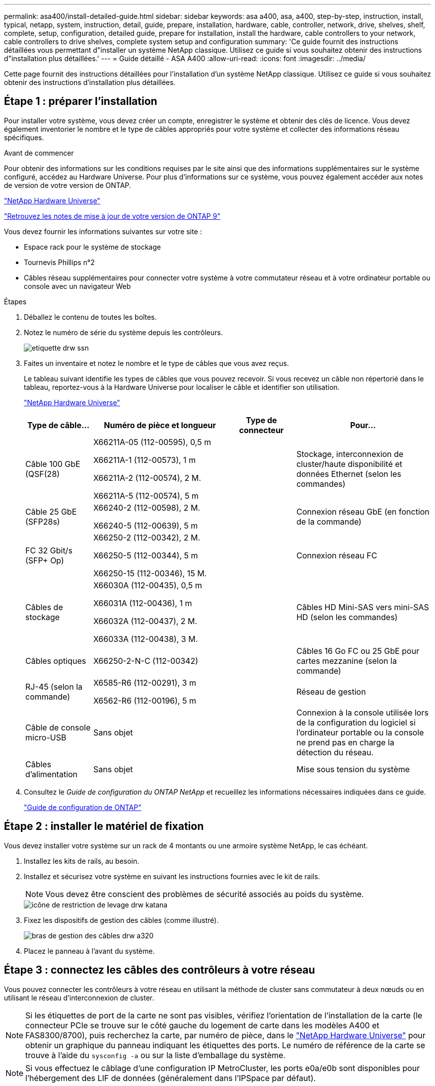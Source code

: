 ---
permalink: asa400/install-detailed-guide.html 
sidebar: sidebar 
keywords: asa a400, asa, a400, step-by-step, instruction, install, typical, netapp, system, instruction, detail, guide, prepare, installation, hardware, cable, controller, network, drive, shelves, shelf, complete, setup, configuration, detailed guide, prepare for installation, install the hardware, cable controllers to your network, cable controllers to drive shelves, complete system setup and configuration 
summary: 'Ce guide fournit des instructions détaillées vous permettant d"installer un système NetApp classique. Utilisez ce guide si vous souhaitez obtenir des instructions d"installation plus détaillées.' 
---
= Guide détaillé - ASA A400
:allow-uri-read: 
:icons: font
:imagesdir: ../media/


[role="lead"]
Cette page fournit des instructions détaillées pour l'installation d'un système NetApp classique. Utilisez ce guide si vous souhaitez obtenir des instructions d'installation plus détaillées.



== Étape 1 : préparer l'installation

Pour installer votre système, vous devez créer un compte, enregistrer le système et obtenir des clés de licence. Vous devez également inventorier le nombre et le type de câbles appropriés pour votre système et collecter des informations réseau spécifiques.

.Avant de commencer
Pour obtenir des informations sur les conditions requises par le site ainsi que des informations supplémentaires sur le système configuré, accédez au Hardware Universe. Pour plus d'informations sur ce système, vous pouvez également accéder aux notes de version de votre version de ONTAP.

https://hwu.netapp.com["NetApp Hardware Universe"]

http://mysupport.netapp.com/documentation/productlibrary/index.html?productID=62286["Retrouvez les notes de mise à jour de votre version de ONTAP 9"]

Vous devez fournir les informations suivantes sur votre site :

* Espace rack pour le système de stockage
* Tournevis Phillips n°2
* Câbles réseau supplémentaires pour connecter votre système à votre commutateur réseau et à votre ordinateur portable ou console avec un navigateur Web


.Étapes
. Déballez le contenu de toutes les boîtes.
. Notez le numéro de série du système depuis les contrôleurs.
+
image::../media/drw_ssn_label.png[etiquette drw ssn]

. Faites un inventaire et notez le nombre et le type de câbles que vous avez reçus.
+
Le tableau suivant identifie les types de câbles que vous pouvez recevoir. Si vous recevez un câble non répertorié dans le tableau, reportez-vous à la Hardware Universe pour localiser le câble et identifier son utilisation.

+
https://hwu.netapp.com["NetApp Hardware Universe"]

+
[cols="1,2,1,2"]
|===
| Type de câble... | Numéro de pièce et longueur | Type de connecteur | Pour... 


 a| 
Câble 100 GbE (QSF(28)
 a| 
X66211A-05 (112-00595), 0,5 m

X66211A-1 (112-00573), 1 m

X66211A-2 (112-00574), 2 M.

X66211A-5 (112-00574), 5 m
 a| 
image:../media/oie_cable100_gbe_qsfp28.png[""]
 a| 
Stockage, interconnexion de cluster/haute disponibilité et données Ethernet (selon les commandes)



 a| 
Câble 25 GbE (SFP28s)
 a| 
X66240-2 (112-00598), 2 M.

X66240-5 (112-00639), 5 m
 a| 
image:../media/oie_cable_sfp_gbe_copper.png[""]
 a| 
Connexion réseau GbE (en fonction de la commande)



 a| 
FC 32 Gbit/s (SFP+ Op)
 a| 
X66250-2 (112-00342), 2 M.

X66250-5 (112-00344), 5 m

X66250-15 (112-00346), 15 M.
 a| 
image:../media/oie_cable_sfp_gbe_copper.png[""]
 a| 
Connexion réseau FC



 a| 
Câbles de stockage
 a| 
X66030A (112-00435), 0,5 m

X66031A (112-00436), 1 m

X66032A (112-00437), 2 M.

X66033A (112-00438), 3 M.
 a| 
image:../media/oie_cable_mini_sas_hd_to_mini_sas_hd.png[""]
 a| 
Câbles HD Mini-SAS vers mini-SAS HD (selon les commandes)



 a| 
Câbles optiques
 a| 
X66250-2-N-C (112-00342)
 a| 
image:../media/oie_cable_fiber_lc_connector.png[""]
 a| 
Câbles 16 Go FC ou 25 GbE pour cartes mezzanine (selon la commande)



 a| 
RJ-45 (selon la commande)
 a| 
X6585-R6 (112-00291), 3 m

X6562-R6 (112-00196), 5 m
 a| 
image:../media/oie_cable_rj45.png[""]
 a| 
Réseau de gestion



 a| 
Câble de console micro-USB
 a| 
Sans objet
 a| 
image:../media/oie_cable_micro_usb.png[""]
 a| 
Connexion à la console utilisée lors de la configuration du logiciel si l'ordinateur portable ou la console ne prend pas en charge la détection du réseau.



 a| 
Câbles d'alimentation
 a| 
Sans objet
 a| 
image:../media/oie_cable_power.png[""]
 a| 
Mise sous tension du système

|===
. Consultez le _Guide de configuration du ONTAP NetApp_ et recueillez les informations nécessaires indiquées dans ce guide.
+
https://library.netapp.com/ecm/ecm_download_file/ECMLP2862613["Guide de configuration de ONTAP"]





== Étape 2 : installer le matériel de fixation

Vous devez installer votre système sur un rack de 4 montants ou une armoire système NetApp, le cas échéant.

. Installez les kits de rails, au besoin.
. Installez et sécurisez votre système en suivant les instructions fournies avec le kit de rails.
+

NOTE: Vous devez être conscient des problèmes de sécurité associés au poids du système.

+
image::../media/drw_katana_lifting_restriction_icon.png[icône de restriction de levage drw katana]

. Fixez les dispositifs de gestion des câbles (comme illustré).
+
image::../media/drw_a320_cable_management_arms.png[bras de gestion des câbles drw a320]

. Placez le panneau à l'avant du système.




== Étape 3 : connectez les câbles des contrôleurs à votre réseau

Vous pouvez connecter les contrôleurs à votre réseau en utilisant la méthode de cluster sans commutateur à deux nœuds ou en utilisant le réseau d'interconnexion de cluster.


NOTE: Si les étiquettes de port de la carte ne sont pas visibles, vérifiez l'orientation de l'installation de la carte (le connecteur PCIe se trouve sur le côté gauche du logement de carte dans les modèles A400 et FAS8300/8700), puis recherchez la carte, par numéro de pièce, dans le https://hwu.netapp.com["NetApp Hardware Universe"^] pour obtenir un graphique du panneau indiquant les étiquettes des ports. Le numéro de référence de la carte se trouve à l'aide du `sysconfig -a` ou sur la liste d'emballage du système.


NOTE: Si vous effectuez le câblage d'une configuration IP MetroCluster, les ports e0a/e0b sont disponibles pour l'hébergement des LIF de données (généralement dans l'IPSpace par défaut).



=== Option 1 : câler un cluster à deux nœuds sans commutateur

Les ports de données en option, les cartes NIC en option et les ports de gestion des modules de contrôleur sont connectés aux commutateurs. Les ports d'interconnexion de cluster et haute disponibilité sont câblés sur les deux modules de contrôleur.

Vous devez avoir contacté votre administrateur réseau pour obtenir des informations sur la connexion du système aux commutateurs.

Veillez à vérifier le sens des languettes de fixation du câble lors de l'insertion des câbles dans les orifices. Les languettes de branchement des câbles sont vers le haut pour tous les ports intégrés et vers le bas pour les cartes d'extension (NIC).

image::../media/oie_cable_pull_tab_up.png[tirer la languette du câble de l'oie vers le haut]

image::../media/oie_cable_pull_tab_down.png[languette de traction du câble oie vers le bas]


NOTE: Lorsque vous insérez le connecteur, vous devez le sentir en place ; si vous ne le sentez pas, retirez-le, tournez-le et réessayez.

.Étapes
. Utilisez l'animation ou l'illustration pour terminer le câblage entre les contrôleurs et les commutateurs :
+
.Animation : câblage de cluster sans commutateur à deux nœuds
video::48552ddf-0925-4f88-8e93-ab1b00666489[panopto]
+
image::../media/drw_A400_TNSC-network-cabling.png[Câblage réseau TNSC drw A400]

. Accédez à <<Étape 4 : câblage des contrôleurs aux tiroirs disques>> pour obtenir les instructions de câblage du tiroir disque.




=== Option 2 : câblage d'un cluster commuté

Les ports de données en option, les cartes NIC en option, les cartes mezzanine et les ports de gestion des modules de contrôleur sont connectés aux commutateurs. Les ports d'interconnexion de cluster et haute disponibilité sont câblés sur le commutateur de cluster/haute disponibilité.

Vous devez avoir contacté votre administrateur réseau pour obtenir des informations sur la connexion du système aux commutateurs.

Veillez à vérifier le sens des languettes de fixation du câble lors de l'insertion des câbles dans les orifices. Les languettes de branchement des câbles sont vers le haut pour tous les ports intégrés et vers le bas pour les cartes d'extension (NIC).

image::../media/oie_cable_pull_tab_up.png[tirer la languette du câble de l'oie vers le haut]

image::../media/oie_cable_pull_tab_down.png[languette de traction du câble oie vers le bas]


NOTE: Lorsque vous insérez le connecteur, vous devez le sentir en place ; si vous ne le sentez pas, retirez-le, tournez-le et réessayez.

.Étapes
. Utilisez l'animation ou l'illustration pour terminer le câblage entre les contrôleurs et les commutateurs :
+
.Animation - câblage commuté du cluster
video::8fefba75-f395-4cf2-ba3c-ab1b00665870[panopto]
+
image::../media/drw_a400_switched_network_cabling.png[câblage réseau commuté drw a400]

. Accédez à <<Étape 4 : câblage des contrôleurs aux tiroirs disques>> pour obtenir les instructions de câblage du tiroir disque.




== Étape 4 : câblage des contrôleurs aux tiroirs disques

Vous pouvez connecter le câble des tiroirs NSS224 ou SAS à votre système.



=== Option 1 : câblage des contrôleurs à un tiroir disque unique

Vous devez connecter chaque contrôleur aux modules NSM du tiroir de disque NS224.

Assurez-vous de vérifier que la flèche de l'illustration indique l'orientation correcte du connecteur de câble à languette. La languette de retrait du câble du NS224 est relevée.

image::../media/oie_cable_pull_tab_up.png[tirer la languette du câble de l'oie vers le haut]


NOTE: Lorsque vous insérez le connecteur, vous devez le sentir en place ; si vous ne le sentez pas, retirez-le, tournez-le et réessayez.

.Étapes
. Utilisez l'animation ou l'illustration suivante pour connecter les câbles des contrôleurs à un tiroir disque.
+
.Animation : Connectez les contrôleurs à un tiroir de disque NS224
video::48d68897-c91d-47dc-b4b0-ab1b0066808a[panopto]
+
image::../media/drw_a400_one_ns224_shelves.png[drw a400 une étagère ns224]

. Accédez à <<Étape 5 : installation et configuration complètes du système>> pour terminer l'installation et la configuration du système.




=== Option 2 : câblage des contrôleurs à deux tiroirs disques

Vous devez connecter chaque contrôleur aux modules NSM des deux tiroirs disques NS224.

Assurez-vous de vérifier que la flèche de l'illustration indique l'orientation correcte du connecteur de câble à languette. La languette de retrait du câble du NS224 est relevée.

image::../media/oie_cable_pull_tab_up.png[tirer la languette du câble de l'oie vers le haut]


NOTE: Lorsque vous insérez le connecteur, vous devez le sentir en place ; si vous ne le sentez pas, retirez-le, tournez-le et réessayez.

.Étapes
. Utilisez l'animation ou l'illustration suivante pour connecter les câbles des contrôleurs à deux tiroirs disques.
+
.Animation : Connectez les contrôleurs à un tiroir de disque NS224
video::5501c7bf-8b74-49e8-8067-ab1b00668804[panopto]
+
image::../media/drw_a400_two_ns224_shelves.png[drw a400 deux clayettes ns224]

. Accédez à <<Étape 5 : installation et configuration complètes du système>> pour terminer l'installation et la configuration du système.




=== Option 3 : câblage des contrôleurs aux tiroirs disques SAS

Vous devez connecter chaque contrôleur aux modules IOM des deux tiroirs disques SAS.

Assurez-vous de vérifier que la flèche de l'illustration indique l'orientation correcte du connecteur de câble à languette. La languette du câble pour la DS2244-C est abaissée.

image::../media/oie_cable_pull_tab_down.png[languette de traction du câble oie vers le bas]


NOTE: Lorsque vous insérez le connecteur, vous devez le sentir en place ; si vous ne le sentez pas, retirez-le, tournez-le et réessayez.

.Étapes
. Utilisez l'illustration suivante pour connecter les câbles des contrôleurs à deux tiroirs disques.
+
.Animation : Connectez les contrôleurs aux tiroirs disques SAS
video::cbb0280e-708d-4365-92b6-ab1b006677ef[panopto]
+
image::../media/drw_a400_three_ds224c_shelves.png[drw a400 trois étagères ds224c]

. Accédez à <<Étape 5 : installation et configuration complètes du système>> pour terminer l'installation et la configuration du système.




== Étape 5 : installation et configuration complètes du système

Vous pouvez effectuer la configuration et l'installation du système en utilisant la découverte de cluster uniquement avec une connexion au commutateur et à l'ordinateur portable, ou en vous connectant directement à un contrôleur du système, puis en vous connectant au commutateur de gestion.



=== Option 1 : fin de la configuration et de la configuration du système si la détection du réseau est activée

Si la détection réseau est activée sur votre ordinateur portable, vous pouvez effectuer l'installation et la configuration du système à l'aide de la détection automatique des clusters.

. Utilisez l'animation suivante pour définir un ou plusieurs ID de tiroir disque :
+
Si votre système est équipé de tiroirs disques NS224, les tiroirs sont prédéfinis pour les ID de tiroir 00 et 01. Si vous souhaitez modifier les ID de tiroir, vous devez créer un outil pour les insérer dans le trou où se trouve le bouton.

+
.Animation : définissez les ID de tiroir disque
video::c600f366-4d30-481a-89d9-ab1b0066589b[panopto]
. Branchez les câbles d'alimentation aux alimentations du contrôleur, puis connectez-les à des sources d'alimentation de différents circuits.
. Assurez-vous que la détection réseau de votre ordinateur portable est activée.
+
Consultez l'aide en ligne de votre ordinateur portable pour plus d'informations.

. Utilisez l'animation suivante pour connecter votre ordinateur portable au commutateur de gestion.
+
.Animation : connectez votre ordinateur portable au commutateur de gestion
video::d61f983e-f911-4b76-8b3a-ab1b0066909b[panopto]
. Sélectionnez une icône ONTAP pour découvrir :
+
image::../media/drw_autodiscovery_controler_select.png[sélection du contrôleur de découverte automatique drw]

+
.. Ouvrez l'Explorateur de fichiers.
.. Cliquez sur réseau dans le volet gauche.
.. Cliquez avec le bouton droit de la souris et sélectionnez Actualiser.
.. Double-cliquez sur l'une des icônes ONTAP et acceptez les certificats affichés à l'écran.
+

NOTE: XXXXX est le numéro de série du système du nœud cible.



+
System Manager s'ouvre.

. Utilisez la configuration assistée de System Manager pour configurer votre système à l'aide des données collectées dans le _guide de configuration ONTAP_ de NetApp.
+
https://library.netapp.com/ecm/ecm_download_file/ECMLP2862613["Guide de configuration de ONTAP"]

. Configurez votre compte et téléchargez Active IQ Config Advisor :
+
.. Connectez-vous à votre compte existant ou créez un compte.
+
https://mysupport.netapp.com/eservice/public/now.do["Inscription au support NetApp"]

.. Enregistrez votre système.
+
https://mysupport.netapp.com/eservice/registerSNoAction.do?moduleName=RegisterMyProduct["Enregistrement de produit NetApp"]

.. Téléchargez Active IQ Config Advisor.
+
https://mysupport.netapp.com/site/tools/tool-eula/activeiq-configadvisor["Téléchargement NetApp : Config Advisor"]



. Vérifiez l'état de santé de votre système en exécutant Config Advisor.
. Une fois la configuration initiale terminée, passez à la https://www.netapp.com/data-management/oncommand-system-documentation/["ONTAP  ; Ressources de documentation ONTAP System Manager"] Pour plus d'informations sur la configuration de fonctionnalités supplémentaires dans ONTAP.




=== Option 2 : fin de la configuration et de la configuration du système si la détection du réseau n'est pas activée

Si la détection réseau n'est pas activée sur votre ordinateur portable, vous devez effectuer la configuration et la configuration à l'aide de cette tâche.

. Branchez et configurez votre ordinateur portable ou votre console :
+
.. Définissez le port de console de l'ordinateur portable ou de la console sur 115,200 bauds avec N-8-1.
+

NOTE: Consultez l'aide en ligne de votre ordinateur portable ou de votre console pour savoir comment configurer le port de console.

.. Connectez le câble de la console à l'ordinateur portable ou à la console à l'aide du câble de console fourni avec le système, puis connectez l'ordinateur portable au commutateur de gestion du sous-réseau de gestion .
.. Attribuez une adresse TCP/IP à l'ordinateur portable ou à la console à l'aide d'une adresse située sur le sous-réseau de gestion.


. Utilisez l'animation suivante pour définir un ou plusieurs ID de tiroir disque :
+
.Animation : définissez les ID de tiroir disque
video::c600f366-4d30-481a-89d9-ab1b0066589b[panopto]
+
Si votre système est équipé de tiroirs disques NS224, les tiroirs sont prédéfinis pour les ID de tiroir 00 et 01. Si vous souhaitez modifier les ID de tiroir, vous devez créer un outil pour les insérer dans le trou où se trouve le bouton.

+
.Animation : définissez les ID de tiroir disque
video::c600f366-4d30-481a-89d9-ab1b0066589b[panopto]
. Branchez les câbles d'alimentation aux alimentations du contrôleur, puis connectez-les à des sources d'alimentation de différents circuits.
+

NOTE: FAS8300 et FAS8700 indiquées.

+
.Animation : mettez les contrôleurs sous tension
video::50cdf200-ede1-45a9-b4b5-ab1b006698d7[panopto]
+

NOTE: Le démarrage initial peut prendre jusqu'à huit minutes.

. Attribuez une adresse IP initiale de gestion des nœuds à l'un des nœuds.
+
[cols="1,2"]
|===
| Si le réseau de gestion dispose de DHCP... | Alors... 


 a| 
Configuré
 a| 
Notez l'adresse IP attribuée aux nouveaux contrôleurs.



 a| 
Non configuré
 a| 
.. Ouvrez une session de console à l'aide de PuTTY, d'un serveur de terminal ou de l'équivalent pour votre environnement.
+

NOTE: Consultez l'aide en ligne de votre ordinateur portable ou de votre console si vous ne savez pas comment configurer PuTTY.

.. Saisissez l'adresse IP de gestion lorsque le script vous y invite.


|===
. Utilisez System Manager sur votre ordinateur portable ou sur la console pour configurer votre cluster :
+
.. Indiquez l'adresse IP de gestion des nœuds dans votre navigateur.
+

NOTE: Le format de l'adresse est +https://x.x.x.x.+

.. Configurez le système à l'aide des données collectées dans le _NetApp ONTAP Configuration guide_.
+
https://library.netapp.com/ecm/ecm_download_file/ECMLP2862613["Guide de configuration de ONTAP"]



. Configurez votre compte et téléchargez Active IQ Config Advisor :
+
.. Connectez-vous à votre compte existant ou créez un compte.
+
https://mysupport.netapp.com/eservice/public/now.do["Inscription au support NetApp"]

.. Enregistrez votre système.
+
https://mysupport.netapp.com/eservice/registerSNoAction.do?moduleName=RegisterMyProduct["Enregistrement de produit NetApp"]

.. Téléchargez Active IQ Config Advisor.
+
https://mysupport.netapp.com/site/tools/tool-eula/activeiq-configadvisor["Téléchargement NetApp : Config Advisor"]



. Vérifiez l'état de santé de votre système en exécutant Config Advisor.
. Une fois la configuration initiale terminée, passez à la https://www.netapp.com/data-management/oncommand-system-documentation/["ONTAP  ; Ressources de documentation ONTAP System Manager"] Pour plus d'informations sur la configuration de fonctionnalités supplémentaires dans ONTAP.

